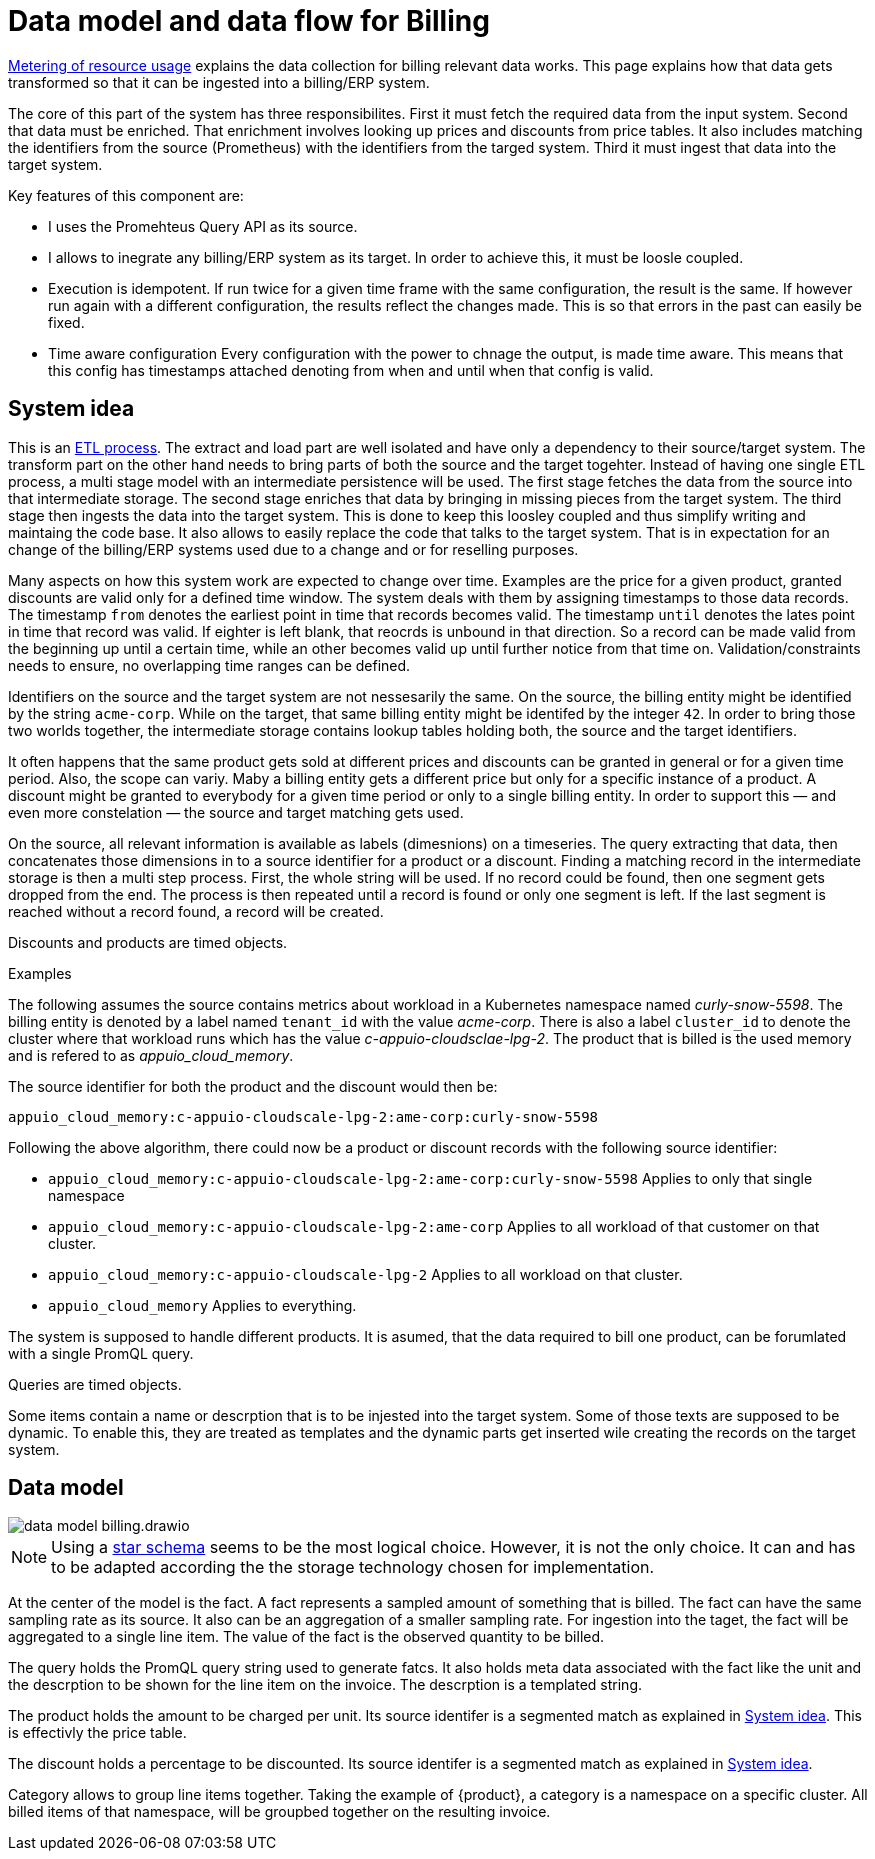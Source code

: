 = Data model and data flow for Billing

[abstract]
====
xref:appuio-cloud:ROOT:references/architecture/metering.adoc[Metering of resource usage] explains the data collection for billing relevant data works.
This page explains how that data gets transformed so that it can be ingested into a billing/ERP system.
====

The core of this part of the system has three responsibilites.
First it must fetch the required data from the input system.
Second that data must be enriched.
That enrichment involves looking up prices and discounts from price tables.
It also includes matching the identifiers from the source (Prometheus) with the identifiers from the targed system.
Third it must ingest that data into the target system.

Key features of this component are:

* I uses the Promehteus Query API as its source.
* I allows to inegrate any billing/ERP system as its target.
  In order to achieve this, it must be loosle coupled.
* Execution is idempotent.
  If run twice for a given time frame with the same configuration, the result is the same.
  If however run again with a different configuration, the results reflect the changes made.
  This is so that errors in the past can easily be fixed.
* Time aware configuration
  Every configuration with the power to chnage the output, is made time aware.
  This means that this config has timestamps attached denoting from when and until when that config is valid.

== System idea

This is an https://de.wikipedia.org/wiki/ETL-Prozess[ETL process].
The extract and load part are well isolated and have only a dependency to their source/target system.
The transform part on the other hand needs to bring parts of both the source and the target togehter.
Instead of having one single ETL process, a multi stage model with an intermediate persistence will be used.
The first stage fetches the data from the source into that intermediate storage.
The second stage enriches that data by bringing in missing pieces from the target system.
The third stage then ingests the data into the target system.
This is done to keep this loosley coupled and thus simplify writing and maintaing the code base.
It also allows to easily replace the code that talks to the target system.
That is in expectation for an change of the billing/ERP systems used due to a change and or for reselling purposes.

Many aspects on how this system work are expected to change over time.
Examples are the price for a given product, granted discounts are valid only for a defined time window.
The system deals with them by assigning timestamps to those data records.
The timestamp `from` denotes the earliest point in time that records becomes valid.
The timestamp `until` denotes the lates point in time that record was valid.
If eighter is left blank, that reocrds is unbound in that direction.
So a record can be made valid from the beginning up until a certain time, while an other becomes valid up until further notice from that time on.
Validation/constraints needs to ensure, no overlapping time ranges can be defined.

Identifiers on the source and the target system are not nessesarily the same.
On the source, the billing entity might be identified by the string `acme-corp`.
While on the target, that same billing entity might be identifed by the integer `42`.
In order to bring those two worlds together, the intermediate storage contains lookup tables holding both, the source and the target identifiers.

It often happens that the same product gets sold at different prices and discounts can be granted in general or for a given time period.
Also, the scope can variy.
Maby a billing entity gets a different price but only for a specific instance of a product.
A discount might be granted to everybody for a given time period or only to a single billing entity.
In order to support this — and even more constelation — the source and target matching gets used.

On the source, all relevant information is available as labels (dimesnions) on a timeseries.
The query extracting that data, then concatenates those dimensions in to a source identifier for a product or a discount.
Finding a matching record in the intermediate storage is then a multi step process.
First, the whole string will be used.
If no record could be found, then one segment gets dropped from the end.
The process is then repeated until a record is found or only one segment is left.
If the last segment is reached without a record found, a record will be created.

Discounts and products are timed objects.

.Examples
****
The following assumes the source contains metrics about workload in a Kubernetes namespace named _curly-snow-5598_.
The billing entity is denoted by a label named `tenant_id` with the value _acme-corp_.
There is also a label `cluster_id` to denote the cluster where that workload runs which has the value _c-appuio-cloudsclae-lpg-2_.
The product that is billed is the used memory and is refered to as _appuio_cloud_memory_.

The source identifier for both the product and the discount would then be:

`appuio_cloud_memory:c-appuio-cloudscale-lpg-2:ame-corp:curly-snow-5598`

Following the above algorithm, there could now be a product or discount records with the following source identifier:

* `appuio_cloud_memory:c-appuio-cloudscale-lpg-2:ame-corp:curly-snow-5598`
   Applies to only that single namespace
* `appuio_cloud_memory:c-appuio-cloudscale-lpg-2:ame-corp`
   Applies to all workload of that customer on that cluster.
* `appuio_cloud_memory:c-appuio-cloudscale-lpg-2`
   Applies to all workload on that cluster.
* `appuio_cloud_memory`
   Applies to everything.

// TODO It could also make sense to apply somethig to all clusters for a given customer `appuio_cloud_memory:acme-corp`.
****

The system is supposed to handle different products.
It is asumed, that the data required to bill one product, can be forumlated with a single PromQL query.

Queries are timed objects.

Some items contain a name or descrption that is to be injested into the target system.
Some of those texts are supposed to be dynamic.
To enable this, they are treated as templates and the dynamic parts get inserted wile creating the records on the target system.

== Data model

image::system/data-model-billing.drawio.svg[]

[NOTE]
====
Using a https://en.wikipedia.org/wiki/Star_schema[star schema] seems to be the most logical choice.
However, it is not the only choice.
It can and has to be adapted according the the storage technology chosen for implementation.
====

At the center of the model is the fact.
A fact represents a sampled amount of something that is billed.
The fact can have the same sampling rate as its source.
It also can be an aggregation of a smaller sampling rate.
For ingestion into the taget, the fact will be aggregated to a single line item.
The value of the fact is the observed quantity to be billed.

The query holds the PromQL query string used to generate fatcs.
It also holds meta data associated with the fact like the unit and the descrption to be shown for the line item on the invoice.
The descrption is a templated string.

The product holds the amount to be charged per unit.
Its source identifer is a segmented match as explained in <<System idea>>.
This is effectivly the price table.

The discount holds a percentage to be discounted.
Its source identifer is a segmented match as explained in <<System idea>>.

Category allows to group line items together.
Taking the example of {product}, a category is a namespace on a specific cluster.
All billed items of that namespace, will be groupbed together on the resulting invoice.

// TODO Dimension Item is not used for billing.
// It might come in handy for usage reporting in the UI should we choose to tap into this system for that purpse.
